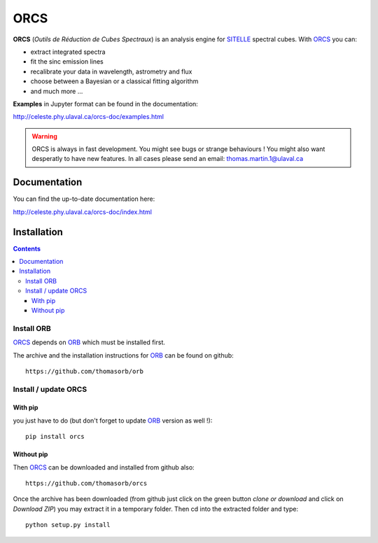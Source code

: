 ORCS
####

**ORCS** (*Outils de Réduction de Cubes Spectraux*) is an analysis engine for SITELLE_ spectral cubes. With ORCS_ you can:

* extract integrated spectra
  
* fit the sinc emission lines
  
* recalibrate your data in wavelength, astrometry and flux
  
* choose between a Bayesian or a classical fitting algorithm

* and much more ...

**Examples** in Jupyter format can be found in the documentation:

http://celeste.phy.ulaval.ca/orcs-doc/examples.html
    
   
.. warning:: ORCS is always in fast development. You might see bugs or
 strange behaviours ! You might also want desperatly to have new
 features. In all cases please send an email:
 thomas.martin.1@ulaval.ca



Documentation
=============

You can find the up-to-date documentation here:

http://celeste.phy.ulaval.ca/orcs-doc/index.html


Installation
============

.. contents::

Install ORB
-----------
   
ORCS_ depends on ORB_ which must be installed first.

The archive and the installation instructions for ORB_ can be found on github::
  
  https://github.com/thomasorb/orb


Install / update ORCS
---------------------

With pip
~~~~~~~~

you just have to do (but don't forget to update ORB_ version as well !)::

  pip install orcs


Without pip
~~~~~~~~~~~

Then ORCS_ can be downloaded and installed from github also::
  
  https://github.com/thomasorb/orcs

Once the archive has been downloaded (from github just click on the
green button `clone or download` and click on `Download ZIP`) you may
extract it in a temporary folder. Then cd into the extracted folder
and type::

  python setup.py install



.. _ORB: https://github.com/thomasorb/orb
.. _ORCS: https://github.com/thomasorb/orcs
.. _SITELLE: http://www.cfht.hawaii.edu/Instruments/Sitelle
.. _CFHT: http://www.cfht.hawaii.edu/
.. _Python: http://www.python.org/

